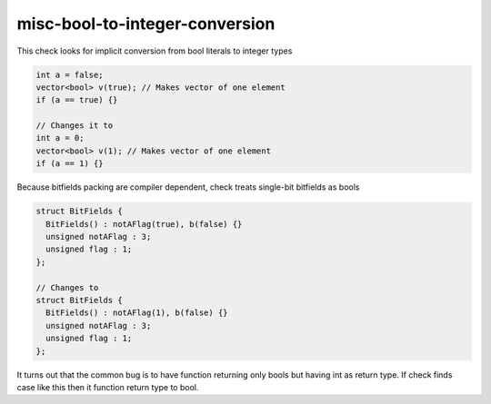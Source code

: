 .. title:: clang-tidy - misc-bool-to-integer-conversion

misc-bool-to-integer-conversion
====================================

This check looks for implicit conversion from bool literals to integer types

.. code-block:: C++

  int a = false;
  vector<bool> v(true); // Makes vector of one element
  if (a == true) {}

  // Changes it to
  int a = 0;
  vector<bool> v(1); // Makes vector of one element
  if (a == 1) {}

Because bitfields packing are compiler dependent, check treats single-bit
bitfields as bools

.. code-block:: C++

  struct BitFields {
    BitFields() : notAFlag(true), b(false) {}
    unsigned notAFlag : 3;
    unsigned flag : 1;
  };

  // Changes to
  struct BitFields {
    BitFields() : notAFlag(1), b(false) {}
    unsigned notAFlag : 3;
    unsigned flag : 1;
  };

It turns out that the common bug is to have function returning only bools but having int as return type.
If check finds case like this then it function return type to bool.


.. code-block:: C++
  int fun() {
    return true;
    return fun();
    bool z;
    return z;
  }

  // changes it to
  bool fun() {
    return true;
    return fun();
    bool z;
    return z;
  }
